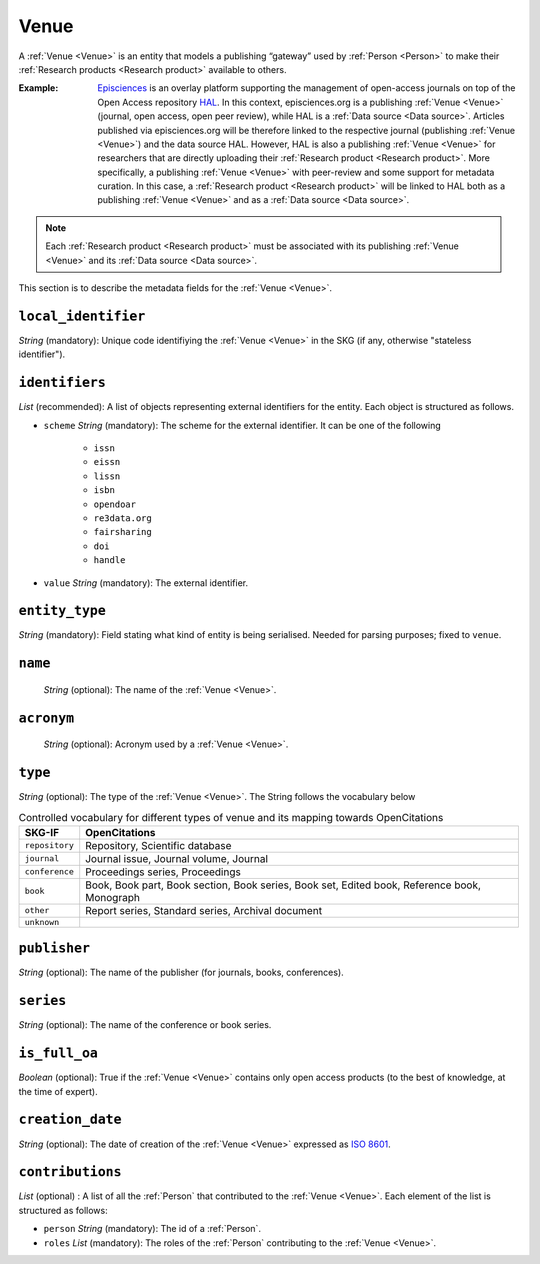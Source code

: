 .. _Venue:

Venue
######
A :ref:`Venue <Venue>` is an entity that models a publishing “gateway” used by :ref:`Person <Person>` to make their :ref:`Research products <Research product>` available to others.

:Example: `Episciences <https://episciences.org>`_  is an overlay platform supporting the management of open-access journals on top of the Open Access repository `HAL <https://hal.science>`_. In this context, episciences.org is a publishing :ref:`Venue <Venue>` (journal, open access, open peer review), while HAL is a :ref:`Data source <Data source>`. Articles published via episciences.org will be therefore linked to the respective journal (publishing :ref:`Venue <Venue>`) and the data source HAL. 
    However, HAL is also a publishing :ref:`Venue <Venue>` for researchers that are directly uploading their :ref:`Research product <Research product>`. More specifically, a publishing :ref:`Venue <Venue>` with peer-review and some support for metadata curation. In this case, a :ref:`Research product <Research product>` will be linked to HAL both as a publishing :ref:`Venue <Venue>` and as a :ref:`Data source <Data source>`. 

.. note::
    Each :ref:`Research product <Research product>` must be associated with its publishing :ref:`Venue <Venue>` and its :ref:`Data source <Data source>`. 


This section is to describe the metadata fields for the :ref:`Venue <Venue>`.


``local_identifier``		
----
*String* (mandatory): Unique code identifiying the :ref:`Venue <Venue>` in the SKG (if any, otherwise "stateless identifier").
 
.. code-block:: json
   :linenos:

    "local_identifier": "123_local_id"


``identifiers``
----
*List* (recommended): A list of objects representing external identifiers for the entity. Each object is structured as follows.

* ``scheme`` *String* (mandatory): The scheme for the external identifier. It can be one of the following

    * ``issn``
    * ``eissn``
    * ``lissn``
    * ``isbn``
    * ``opendoar``
    * ``re3data.org``
    * ``fairsharing``
    * ``doi``
    * ``handle``

* ``value`` *String* (mandatory): The external identifier.

.. code-block:: json
   :linenos:

    "identifiers": [
        {
            "scheme": "issn"
            "value": "0302-9743"
        },
        {
            "scheme": "isbn"
            "value": "978-3-031-25049-1"
        }
    ]


``entity_type``
----
*String* (mandatory): Field stating what kind of entity is being serialised. Needed for parsing purposes; fixed to ``venue``.

.. code-block:: json
   :linenos:

    "entity_type": "venue"
    

``name`` 
----
 *String* (optional): The name of the :ref:`Venue <Venue>`.

.. code-block:: json
   :linenos:

    "name": "Lecture Notes in Computer Science"


``acronym`` 
----
 *String* (optional): Acronym used by a :ref:`Venue <Venue>`.

.. code-block:: json
   :linenos:

    "acronym": "JASIST"


``type``
----
*String* (optional): The type of the :ref:`Venue <Venue>`. The String follows the vocabulary below

.. tabularcolumns:: p{0.132\linewidth}p{0.198\linewidth}p{0.330\linewidth}
.. csv-table:: Controlled vocabulary for different types of venue and its mapping towards OpenCitations
   :name: tables-csv-example
   :header: "SKG-IF", "OpenCitations"
   :class: longtable
   :align: center

   "``repository``", "Repository, Scientific database"
   "``journal``", "Journal issue, Journal volume, Journal"
   "``conference``", "Proceedings series, Proceedings"
   "``book``", "Book, Book part, Book section, Book series, Book set, Edited book, Reference book, Monograph"
   "``other``", "Report series, Standard series, Archival document"
   "``unknown``", ""

.. code-block:: json
   :linenos:

    "type": "repository"


``publisher``
----
*String* (optional): The name of the publisher (for journals, books, conferences).

.. code-block:: json
   :linenos:

    "publisher": "Springer Nature"


``series``
----
*String* (optional): The name of the conference or book series.

.. code-block:: json
   :linenos:

    "series": "Lecture Notes in Computer Science (LNCS)"


``is_full_oa``
----
*Boolean* (optional): True if the :ref:`Venue <Venue>` contains only open access products (to the best of knowledge, at the time of expert).
 
.. code-block:: json
   :linenos:

    "is_currently_full_oa": true


``creation_date``
----
*String* (optional): The date of creation of the :ref:`Venue <Venue>` expressed as `ISO 8601 <https://en.wikipedia.org/wiki/ISO_8601>`_.
 
.. code-block:: json
   :linenos:

    "creation_date": "2019-09-13"


``contributions``
------
*List* (optional) : A list of all the :ref:`Person` that contributed to the :ref:`Venue <Venue>`. Each element of the list is structured as follows:

* ``person`` *String* (mandatory): The id of a :ref:`Person`.
* ``roles`` *List* (mandatory): The roles of the :ref:`Person` contributing to the :ref:`Venue <Venue>`.

.. code-block:: json
   :linenos:

   "contributions": [
        {
            "person": "person_3",
            "roles": ["editor"]
        }
   ]